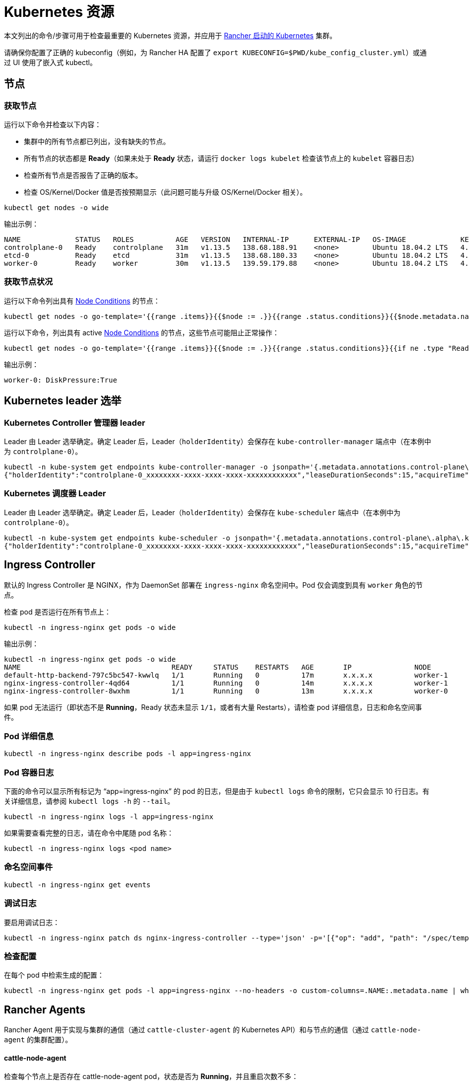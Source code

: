 = Kubernetes 资源

本文列出的命令/步骤可用于检查最重要的 Kubernetes 资源，并应用于 xref:../../pages-for-subheaders/launch-kubernetes-with-rancher.adoc[Rancher 启动的 Kubernetes] 集群。

请确保你配置了正确的 kubeconfig（例如，为 Rancher HA 配置了 `export KUBECONFIG=$PWD/kube_config_cluster.yml`）或通过 UI 使用了嵌入式 kubectl。

== 节点

=== 获取节点

运行以下命令并检查以下内容：

* 集群中的所有节点都已列出，没有缺失的节点。
* 所有节点的状态都是 *Ready*（如果未处于 *Ready* 状态，请运行 `docker logs kubelet` 检查该节点上的 `kubelet` 容器日志)
* 检查所有节点是否报告了正确的版本。
* 检查 OS/Kernel/Docker 值是否按预期显示（此问题可能与升级 OS/Kernel/Docker 相关）。

----
kubectl get nodes -o wide
----

输出示例：

----
NAME             STATUS   ROLES          AGE   VERSION   INTERNAL-IP      EXTERNAL-IP   OS-IMAGE             KERNEL-VERSION      CONTAINER-RUNTIME
controlplane-0   Ready    controlplane   31m   v1.13.5   138.68.188.91    <none>        Ubuntu 18.04.2 LTS   4.15.0-47-generic   docker://18.9.5
etcd-0           Ready    etcd           31m   v1.13.5   138.68.180.33    <none>        Ubuntu 18.04.2 LTS   4.15.0-47-generic   docker://18.9.5
worker-0         Ready    worker         30m   v1.13.5   139.59.179.88    <none>        Ubuntu 18.04.2 LTS   4.15.0-47-generic   docker://18.9.5
----

=== 获取节点状况

运行以下命令列出具有 https://kubernetes.io/docs/concepts/architecture/nodes/#condition[Node Conditions] 的节点：

----
kubectl get nodes -o go-template='{{range .items}}{{$node := .}}{{range .status.conditions}}{{$node.metadata.name}}{{": "}}{{.type}}{{":"}}{{.status}}{{"\n"}}{{end}}{{end}}'
----

运行以下命令，列出具有 active https://kubernetes.io/docs/concepts/architecture/nodes/#condition[Node Conditions] 的节点，这些节点可能阻止正常操作：

----
kubectl get nodes -o go-template='{{range .items}}{{$node := .}}{{range .status.conditions}}{{if ne .type "Ready"}}{{if eq .status "True"}}{{$node.metadata.name}}{{": "}}{{.type}}{{":"}}{{.status}}{{"\n"}}{{end}}{{else}}{{if ne .status "True"}}{{$node.metadata.name}}{{": "}}{{.type}}{{": "}}{{.status}}{{"\n"}}{{end}}{{end}}{{end}}{{end}}'
----

输出示例：

----
worker-0: DiskPressure:True
----

== Kubernetes leader 选举

=== Kubernetes Controller 管理器 leader

Leader 由 Leader 选举确定。确定 Leader 后，Leader（`holderIdentity`）会保存在 `kube-controller-manager` 端点中（在本例中为 `controlplane-0`）。

----
kubectl -n kube-system get endpoints kube-controller-manager -o jsonpath='{.metadata.annotations.control-plane\.alpha\.kubernetes\.io/leader}'
{"holderIdentity":"controlplane-0_xxxxxxxx-xxxx-xxxx-xxxx-xxxxxxxxxxxx","leaseDurationSeconds":15,"acquireTime":"2018-12-27T08:59:45Z","renewTime":"2018-12-27T09:44:57Z","leaderTransitions":0}>
----

=== Kubernetes 调度器 Leader

Leader 由 Leader 选举确定。确定 Leader 后，Leader（`holderIdentity`）会保存在 `kube-scheduler` 端点中（在本例中为 `controlplane-0`）。

----
kubectl -n kube-system get endpoints kube-scheduler -o jsonpath='{.metadata.annotations.control-plane\.alpha\.kubernetes\.io/leader}'
{"holderIdentity":"controlplane-0_xxxxxxxx-xxxx-xxxx-xxxx-xxxxxxxxxxxx","leaseDurationSeconds":15,"acquireTime":"2018-12-27T08:59:45Z","renewTime":"2018-12-27T09:44:57Z","leaderTransitions":0}>
----

== Ingress Controller

默认的 Ingress Controller 是 NGINX，作为 DaemonSet 部署在 `ingress-nginx` 命名空间中。Pod 仅会调度到具有 `worker` 角色的节点。

检查 pod 是否运行在所有节点上：

----
kubectl -n ingress-nginx get pods -o wide
----

输出示例：

----
kubectl -n ingress-nginx get pods -o wide
NAME                                    READY     STATUS    RESTARTS   AGE       IP               NODE
default-http-backend-797c5bc547-kwwlq   1/1       Running   0          17m       x.x.x.x          worker-1
nginx-ingress-controller-4qd64          1/1       Running   0          14m       x.x.x.x          worker-1
nginx-ingress-controller-8wxhm          1/1       Running   0          13m       x.x.x.x          worker-0
----

如果 pod 无法运行（即状态不是 *Running*，Ready 状态未显示 `1/1`，或者有大量 Restarts），请检查 pod 详细信息，日志和命名空间事件。

=== Pod 详细信息

----
kubectl -n ingress-nginx describe pods -l app=ingress-nginx
----

=== Pod 容器日志

下面的命令可以显示所有标记为 "`app=ingress-nginx`" 的 pod 的日志，但是由于 `kubectl logs` 命令的限制，它只会显示 10 行日志。有关详细信息，请参阅 `kubectl logs -h` 的 `--tail`。

----
kubectl -n ingress-nginx logs -l app=ingress-nginx
----

如果需要查看完整的日志，请在命令中尾随 pod 名称：

----
kubectl -n ingress-nginx logs <pod name>
----

=== 命名空间事件

----
kubectl -n ingress-nginx get events
----

=== 调试日志

要启用调试日志：

----
kubectl -n ingress-nginx patch ds nginx-ingress-controller --type='json' -p='[{"op": "add", "path": "/spec/template/spec/containers/0/args/-", "value": "--v=5"}]'
----

=== 检查配置

在每个 pod 中检索生成的配置：

----
kubectl -n ingress-nginx get pods -l app=ingress-nginx --no-headers -o custom-columns=.NAME:.metadata.name | while read pod; do kubectl -n ingress-nginx exec $pod -- cat /etc/nginx/nginx.conf; done
----

== Rancher Agents

Rancher Agent 用于实现与集群的通信（通过 `cattle-cluster-agent` 的 Kubernetes API）和与节点的通信（通过 `cattle-node-agent` 的集群配置）。

[discrete]
==== cattle-node-agent

检查每个节点上是否存在 cattle-node-agent pod，状态是否为 *Running*，并且重启次数不多：

----
kubectl -n cattle-system get pods -l app=cattle-agent -o wide
----

输出示例：

----
NAME                      READY     STATUS    RESTARTS   AGE       IP                NODE
cattle-node-agent-4gc2p   1/1       Running   0          2h        x.x.x.x           worker-1
cattle-node-agent-8cxkk   1/1       Running   0          2h        x.x.x.x           etcd-1
cattle-node-agent-kzrlg   1/1       Running   0          2h        x.x.x.x           etcd-0
cattle-node-agent-nclz9   1/1       Running   0          2h        x.x.x.x           controlplane-0
cattle-node-agent-pwxp7   1/1       Running   0          2h        x.x.x.x           worker-0
cattle-node-agent-t5484   1/1       Running   0          2h        x.x.x.x           controlplane-1
cattle-node-agent-t8mtz   1/1       Running   0          2h        x.x.x.x           etcd-2
----

检查特定或所有 cattle-node-agent pod 的日志记录：

----
kubectl -n cattle-system logs -l app=cattle-agent
----

[discrete]
==== cattle-cluster-agent

检查 cattle-cluster-agent pod 是否存在于集群中，状态是否为 *Running*，并且重启次数不多：

----
kubectl -n cattle-system get pods -l app=cattle-cluster-agent -o wide
----

输出示例：

----
NAME                                    READY     STATUS    RESTARTS   AGE       IP           NODE
cattle-cluster-agent-54d7c6c54d-ht9h4   1/1       Running   0          2h        x.x.x.x      worker-1
----

检查 cattle-cluster-agent pod 的日志记录：

----
kubectl -n cattle-system logs -l app=cattle-cluster-agent
----

== Jobs 和 Pods

=== 检查 Pod 或 Job 的状态是否为 *Running*/*Completed*

运行以下命令进行检查：

----
kubectl get pods --all-namespaces
----

如果 Pod 的状态不是 *Running*，你可以通过运行命令来找到根本原因。

=== 描述 Pod

----
kubectl describe pod POD_NAME -n NAMESPACE
----

=== Pod 容器日志

----
kubectl logs POD_NAME -n NAMESPACE
----

如果 Job 的状态不是 *Completed*，你可以通过运行命令来找到根本原因。

=== 描述 Job

----
kubectl describe job JOB_NAME -n NAMESPACE
----

=== Job Pod 容器的日志

----
kubectl logs -l job-name=JOB_NAME -n NAMESPACE
----

=== 驱逐的 Pod

可以根据 https://kubernetes.io/docs/tasks/administer-cluster/out-of-resource/#eviction-policy[eviction 信号]来驱逐 Pod。

检索被驱逐的 Pod 列表（podname 和命名空间）：

----
kubectl get pods --all-namespaces -o go-template='{{range .items}}{{if eq .status.phase "Failed"}}{{if eq .status.reason "Evicted"}}{{.metadata.name}}{{" "}}{{.metadata.namespace}}{{"\n"}}{{end}}{{end}}{{end}}'
----

要删除所有被驱逐的 pod：

----
kubectl get pods --all-namespaces -o go-template='{{range .items}}{{if eq .status.phase "Failed"}}{{if eq .status.reason "Evicted"}}{{.metadata.name}}{{" "}}{{.metadata.namespace}}{{"\n"}}{{end}}{{end}}{{end}}' | while read epod enamespace; do kubectl -n $enamespace delete pod $epod; done
----

检索被驱逐的 pod 列表、调度节点以及原因：

----
kubectl get pods --all-namespaces -o go-template='{{range .items}}{{if eq .status.phase "Failed"}}{{if eq .status.reason "Evicted"}}{{.metadata.name}}{{" "}}{{.metadata.namespace}}{{"\n"}}{{end}}{{end}}{{end}}' | while read epod enamespace; do kubectl -n $enamespace get pod $epod -o=custom-columns=NAME:.metadata.name,NODE:.spec.nodeName,MSG:.status.message; done
----

=== Job 未完成

如果你启用了 Istio 而且你部署的 Job 未完成，你需要按照xref:../../how-to-guides/advanced-user-guides/istio-setup-guide/enable-istio-in-namespace.adoc[这些步骤]将注释添加到 Pod 中。

由于 Istio Sidecars 会一直运行，因此即使任务完成了，也不能认为 Job 已完成。这是一个临时的解决方法，它禁止了 Istio 和添加了注释的 Pod 之间的通信。如果你使用了这个方法，由于这个 Job 无法访问服务网格，因此你将不能继续使用 Job 进行集成测试。
